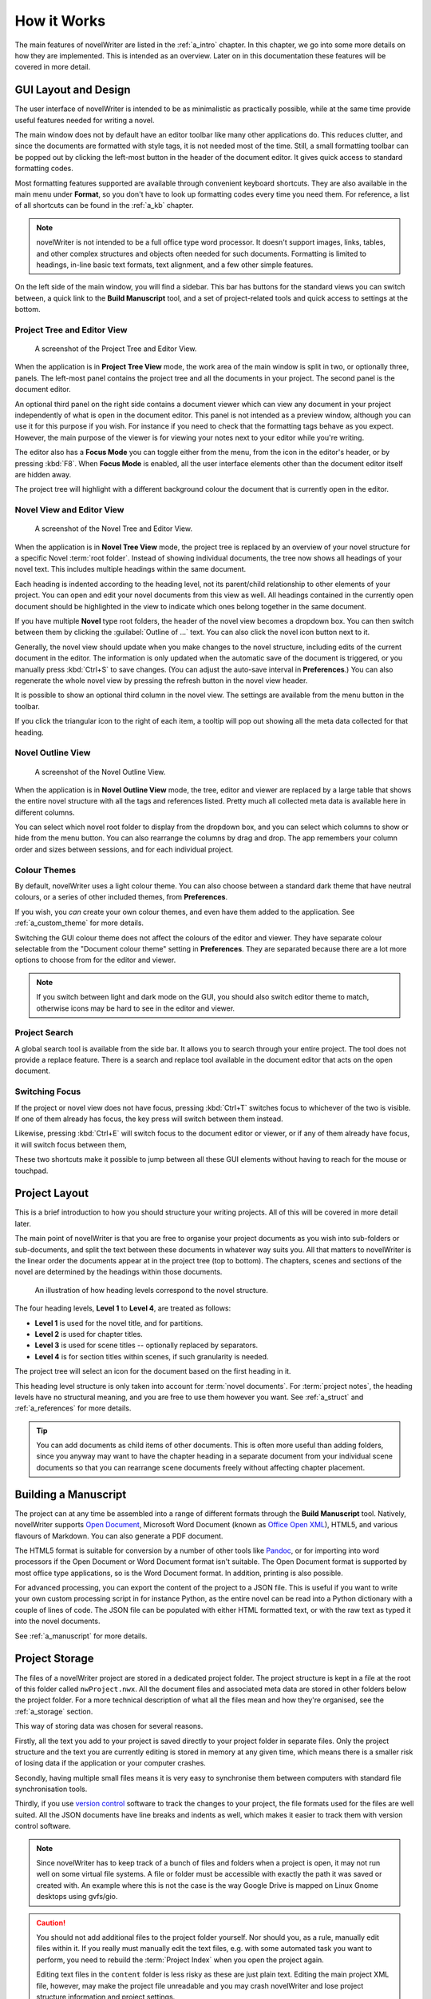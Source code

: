 .. _a_breakdown:

************
How it Works
************

.. _Fusion: https://doc.qt.io/qt-6/gallery.html
.. _Pandoc: https://pandoc.org/
.. _Open Document: https://en.wikipedia.org/wiki/OpenDocument
.. _Office Open XML: https://en.wikipedia.org/wiki/Office_Open_XML
.. _version control: https://en.wikipedia.org/wiki/Version_control

The main features of novelWriter are listed in the :ref:`a_intro` chapter. In this chapter, we go
into some more details on how they are implemented. This is intended as an overview. Later on in
this documentation these features will be covered in more detail.


.. _a_breakdown_design:

GUI Layout and Design
=====================

The user interface of novelWriter is intended to be as minimalistic as practically possible, while
at the same time provide useful features needed for writing a novel.

The main window does not by default have an editor toolbar like many other applications do. This
reduces clutter, and since the documents are formatted with style tags, it is not needed most of
the time. Still, a small formatting toolbar can be popped out by clicking the left-most button in
the header of the document editor. It gives quick access to standard formatting codes.

Most formatting features supported are available through convenient keyboard shortcuts. They are
also available in the main menu under **Format**, so you don't have to look up formatting codes
every time you need them. For reference, a list of all shortcuts can be found in the :ref:`a_kb`
chapter.

.. note::
   novelWriter is not intended to be a full office type word processor. It doesn't support images,
   links, tables, and other complex structures and objects often needed for such documents.
   Formatting is limited to headings, in-line basic text formats, text alignment, and a few other
   simple features.

On the left side of the main window, you will find a sidebar. This bar has buttons for the standard
views you can switch between, a quick link to the **Build Manuscript** tool, and a set of
project-related tools and quick access to settings at the bottom.

.. versionadded:: 2.2

   A number of new formatting options were added in 2.2 to allow for some special formatting cases.
   At the same time, a small formatting toolbar was added to the editor. It is hidden by default,
   but can be opened by pressing the button in the top--left corner of the editor header.


Project Tree and Editor View
----------------------------

.. figure:: images/fig_project_tree_view.png

   A screenshot of the Project Tree and Editor View.

When the application is in **Project Tree View** mode, the work area of the main window is split in
two, or optionally three, panels. The left-most panel contains the project tree and all the
documents in your project. The second panel is the document editor.

An optional third panel on the right side contains a document viewer which can view any document in
your project independently of what is open in the document editor. This panel is not intended as a
preview window, although you can use it for this purpose if you wish. For instance if you need to
check that the formatting tags behave as you expect. However, the main purpose of the viewer is for
viewing your notes next to your editor while you're writing.

The editor also has a **Focus Mode** you can toggle either from the menu, from the icon in the
editor's header, or by pressing :kbd:`F8`. When **Focus Mode** is enabled, all the user interface
elements other than the document editor itself are hidden away.

The project tree will highlight with a different background colour the document that is currently
open in the editor.

.. versionadded:: 2.6

   You can now drag and drop documents from the project tree onto the editor or viewer panels to
   open them.


Novel View and Editor View
--------------------------

.. figure:: images/fig_novel_tree_view.png

   A screenshot of the Novel Tree and Editor View.

When the application is in **Novel Tree View** mode, the project tree is replaced by an overview of
your novel structure for a specific Novel :term:`root folder`. Instead of showing individual
documents, the tree now shows all headings of your novel text. This includes multiple headings
within the same document.

Each heading is indented according to the heading level, not its parent/child relationship to other
elements of your project. You can open and edit your novel documents from this view as well. All
headings contained in the currently open document should be highlighted in the view to indicate
which ones belong together in the same document.

If you have multiple **Novel** type root folders, the header of the novel view becomes a dropdown
box. You can then switch between them by clicking the :guilabel:`Outline of ...` text. You can also
click the novel icon button next to it.

Generally, the novel view should update when you make changes to the novel structure, including
edits of the current document in the editor. The information is only updated when the automatic
save of the document is triggered, or you manually press :kbd:`Ctrl+S` to save changes. (You can
adjust the auto-save interval in **Preferences**.) You can also regenerate the whole novel view by
pressing the refresh button in the novel view header.

It is possible to show an optional third column in the novel view. The settings are available from
the menu button in the toolbar.

If you click the triangular icon to the right of each item, a tooltip will pop out showing all the
meta data collected for that heading.


Novel Outline View
------------------

.. figure:: images/fig_outline_view.png

   A screenshot of the Novel Outline View.

When the application is in **Novel Outline View** mode, the tree, editor and viewer are replaced by
a large table that shows the entire novel structure with all the tags and references listed. Pretty
much all collected meta data is available here in different columns.

You can select which novel root folder to display from the dropdown box, and you can select which
columns to show or hide from the menu button. You can also rearrange the columns by drag and drop.
The app remembers your column order and sizes between sessions, and for each individual project.


Colour Themes
-------------

By default, novelWriter uses a light colour theme. You can also choose between a standard dark
theme that have neutral colours, or a series of other included themes, from **Preferences**. 

If you wish, you *can* create your own colour themes, and even have them added to the application.
See :ref:`a_custom_theme` for more details.

Switching the GUI colour theme does not affect the colours of the editor and viewer. They have
separate colour selectable from the "Document colour theme" setting in **Preferences**. They are
separated because there are a lot more options to choose from for the editor and viewer.

.. note::

   If you switch between light and dark mode on the GUI, you should also switch editor theme to
   match, otherwise icons may be hard to see in the editor and viewer.


Project Search
--------------

A global search tool is available from the side bar. It allows you to search through your entire
project. The tool does not provide a replace feature. There is a search and replace tool available
in the document editor that acts on the open document.

.. versionadded:: 2.4


Switching Focus
---------------

If the project or novel view does not have focus, pressing :kbd:`Ctrl+T` switches focus to
whichever of the two is visible. If one of them already has focus, the key press will switch
between them instead.

Likewise, pressing :kbd:`Ctrl+E` will switch focus to the document editor or viewer, or if any of
them already have focus, it will switch focus between them,

These two shortcuts make it possible to jump between all these GUI elements without having to reach
for the mouse or touchpad.


.. _a_breakdown_project:

Project Layout
==============

This is a brief introduction to how you should structure your writing projects. All of this will be
covered in more detail later.

The main point of novelWriter is that you are free to organise your project documents as you wish
into sub-folders or sub-documents, and split the text between these documents in whatever way suits
you. All that matters to novelWriter is the linear order the documents appear at in the project
tree (top to bottom). The chapters, scenes and sections of the novel are determined by the headings
within those documents.

.. figure:: images/fig_header_levels.png

   An illustration of how heading levels correspond to the novel structure.

The four heading levels, **Level 1** to **Level 4**, are treated as follows:

* **Level 1** is used for the novel title, and for partitions.
* **Level 2** is used for chapter titles.
* **Level 3** is used for scene titles -- optionally replaced by separators.
* **Level 4** is for section titles within scenes, if such granularity is needed.

The project tree will select an icon for the document based on the first heading in it.

This heading level structure is only taken into account for :term:`novel documents`. For
:term:`project notes`, the heading levels have no structural meaning, and you are free to use them
however you want. See :ref:`a_struct` and :ref:`a_references` for more details.

.. tip::

   You can add documents as child items of other documents. This is often more useful than adding
   folders, since you anyway may want to have the chapter heading in a separate document from your
   individual scene documents so that you can rearrange scene documents freely without affecting
   chapter placement.

.. versionadded:: 2.6

   The heading levels for partitions, chapters and scenes only apply within novelWriter. When you
   generate your manuscript, chapters are considered as the topmost heading level, with scenes
   below it. Partitions are inserted as text elements in most formats.


.. _a_breakdown_export:

Building a Manuscript
=====================

The project can at any time be assembled into a range of different formats through the
**Build Manuscript** tool. Natively, novelWriter supports `Open Document`_, Microsoft Word Document
(known as `Office Open XML`_), HTML5, and various flavours of Markdown. You can also generate a PDF
document.

The HTML5 format is suitable for conversion by a number of other tools like Pandoc_, or for
importing into word processors if the Open Document or Word Document format isn't suitable. The
Open Document format is supported by most office type applications, so is the Word Document format.
In addition, printing is also possible.

For advanced processing, you can export the content of the project to a JSON file. This is useful
if you want to write your own custom processing script in for instance Python, as the entire novel
can be read into a Python dictionary with a couple of lines of code. The JSON file can be populated
with either HTML formatted text, or with the raw text as typed it into the novel documents.

See :ref:`a_manuscript` for more details.

.. versionadded:: 2.1

   You can now define multiple build definitions in the **Build Manuscript** tool. This allows you
   to define specific settings for various types of draft documents, outline documents, and
   manuscript formats. See :ref:`a_manuscript` for more details.


.. _a_breakdown_storage:

Project Storage
===============

The files of a novelWriter project are stored in a dedicated project folder. The project structure
is kept in a file at the root of this folder called ``nwProject.nwx``. All the document files and
associated meta data are stored in other folders below the project folder. For a more technical
description of what all the files mean and how they're organised, see the :ref:`a_storage` section.

This way of storing data was chosen for several reasons.

Firstly, all the text you add to your project is saved directly to your project folder in separate
files. Only the project structure and the text you are currently editing is stored in memory at any
given time, which means there is a smaller risk of losing data if the application or your computer
crashes.

Secondly, having multiple small files means it is very easy to synchronise them between computers
with standard file synchronisation tools.

Thirdly, if you use `version control`_ software to track the changes to your project, the file
formats used for the files are well suited. All the JSON documents have line breaks and indents as
well, which makes it easier to track them with version control software.

.. note::

   Since novelWriter has to keep track of a bunch of files and folders when a project is open, it
   may not run well on some virtual file systems. A file or folder must be accessible with exactly
   the path it was saved or created with. An example where this is not the case is the way Google
   Drive is mapped on Linux Gnome desktops using gvfs/gio.

.. caution::

   You should not add additional files to the project folder yourself. Nor should you, as a rule,
   manually edit files within it. If you really must manually edit the text files, e.g. with some
   automated task you want to perform, you need to rebuild the :term:`Project Index` when you open
   the project again.

   Editing text files in the ``content`` folder is less risky as these are just plain text. Editing
   the main project XML file, however, may make the project file unreadable and you may crash
   novelWriter and lose project structure information and project settings.
